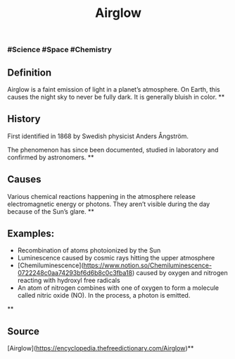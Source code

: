#+TITLE: Airglow

*** #Science #Space #Chemistry
** Definition

Airglow is a faint emission of light in a planet’s atmosphere. On Earth, this causes the night sky to never be fully dark. It is generally bluish in color.
**
** History

First identified in 1868 by Swedish physicist Anders Ångström.

The phenomenon has since been documented, studied in laboratory and confirmed by astronomers.
**
** Causes

Various chemical reactions happening in the atmosphere release electromagnetic energy or photons. They aren’t visible during the day because of the Sun’s glare.
**
** Examples:

- Recombination of atoms photoionized by the Sun
- Luminescence caused by cosmic rays hitting the upper atmosphere
- [Chemiluminescence](https://www.notion.so/Chemiluminescence-0722248c0aa74293bf6d6b8c0c3fba18)  caused by oxygen and nitrogen reacting with hydroxyl free radicals
- An atom of nitrogen combines with one of oxygen to form a molecule called nitric oxide (NO). In the process, a photon is emitted.
**
** Source

[Airglow](https://encyclopedia.thefreedictionary.com/Airglow)**

